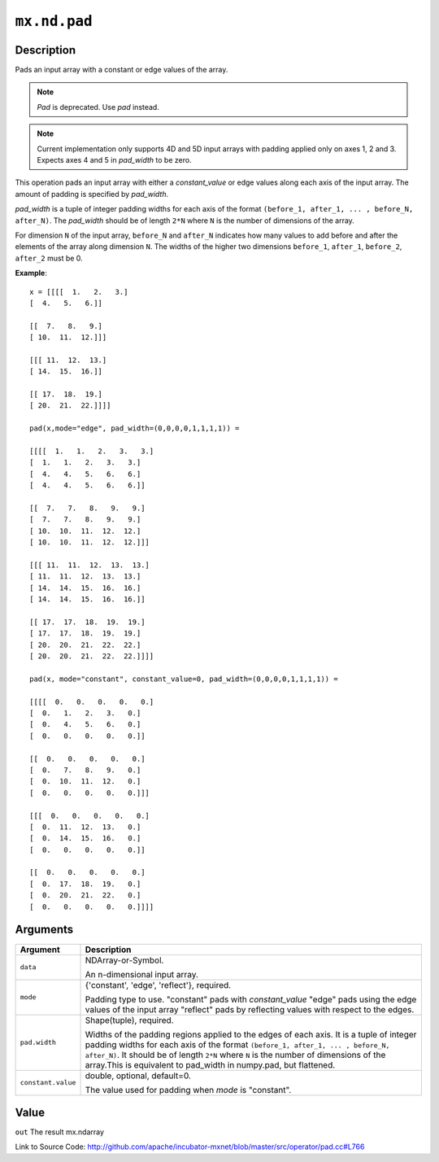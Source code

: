 .. raw:: html



``mx.nd.pad``
==========================

Description
----------------------

Pads an input array with a constant or edge values of the array.

.. note:: `Pad` is deprecated. Use `pad` instead.

.. note:: Current implementation only supports 4D and 5D input arrays with padding applied    only on axes 1, 2 and 3. Expects axes 4 and 5 in `pad_width` to be zero.

This operation pads an input array with either a `constant_value` or edge values
along each axis of the input array. The amount of padding is specified by `pad_width`.

`pad_width` is a tuple of integer padding widths for each axis of the format
``(before_1, after_1, ... , before_N, after_N)``. The `pad_width` should be of length ``2*N``
where ``N`` is the number of dimensions of the array.

For dimension ``N`` of the input array, ``before_N`` and ``after_N`` indicates how many values
to add before and after the elements of the array along dimension ``N``.
The widths of the higher two dimensions ``before_1``, ``after_1``, ``before_2``,
``after_2`` must be 0.

**Example**::
	 
	 x = [[[[  1.   2.   3.]
	 [  4.   5.   6.]]
	 
	 [[  7.   8.   9.]
	 [ 10.  11.  12.]]]
	 
	 [[[ 11.  12.  13.]
	 [ 14.  15.  16.]]
	 
	 [[ 17.  18.  19.]
	 [ 20.  21.  22.]]]]
	 
	 pad(x,mode="edge", pad_width=(0,0,0,0,1,1,1,1)) =
	 
	 [[[[  1.   1.   2.   3.   3.]
	 [  1.   1.   2.   3.   3.]
	 [  4.   4.   5.   6.   6.]
	 [  4.   4.   5.   6.   6.]]
	 
	 [[  7.   7.   8.   9.   9.]
	 [  7.   7.   8.   9.   9.]
	 [ 10.  10.  11.  12.  12.]
	 [ 10.  10.  11.  12.  12.]]]
	 
	 [[[ 11.  11.  12.  13.  13.]
	 [ 11.  11.  12.  13.  13.]
	 [ 14.  14.  15.  16.  16.]
	 [ 14.  14.  15.  16.  16.]]
	 
	 [[ 17.  17.  18.  19.  19.]
	 [ 17.  17.  18.  19.  19.]
	 [ 20.  20.  21.  22.  22.]
	 [ 20.  20.  21.  22.  22.]]]]
	 
	 pad(x, mode="constant", constant_value=0, pad_width=(0,0,0,0,1,1,1,1)) =
	 
	 [[[[  0.   0.   0.   0.   0.]
	 [  0.   1.   2.   3.   0.]
	 [  0.   4.   5.   6.   0.]
	 [  0.   0.   0.   0.   0.]]
	 
	 [[  0.   0.   0.   0.   0.]
	 [  0.   7.   8.   9.   0.]
	 [  0.  10.  11.  12.   0.]
	 [  0.   0.   0.   0.   0.]]]
	 
	 [[[  0.   0.   0.   0.   0.]
	 [  0.  11.  12.  13.   0.]
	 [  0.  14.  15.  16.   0.]
	 [  0.   0.   0.   0.   0.]]
	 
	 [[  0.   0.   0.   0.   0.]
	 [  0.  17.  18.  19.   0.]
	 [  0.  20.  21.  22.   0.]
	 [  0.   0.   0.   0.   0.]]]]
	 
	 
	 


Arguments
------------------

+----------------------------------------+------------------------------------------------------------+
| Argument                               | Description                                                |
+========================================+============================================================+
| ``data``                               | NDArray-or-Symbol.                                         |
|                                        |                                                            |
|                                        | An n-dimensional input array.                              |
+----------------------------------------+------------------------------------------------------------+
| ``mode``                               | {'constant', 'edge', 'reflect'}, required.                 |
|                                        |                                                            |
|                                        | Padding type to use. "constant" pads with `constant_value` |
|                                        | "edge" pads using the edge values of the input array       |
|                                        | "reflect" pads by reflecting values with respect to the    |
|                                        | edges.                                                     |
+----------------------------------------+------------------------------------------------------------+
| ``pad.width``                          | Shape(tuple), required.                                    |
|                                        |                                                            |
|                                        | Widths of the padding regions applied to the edges of each |
|                                        | axis. It is a tuple of integer padding widths for each     |
|                                        | axis of the format ``(before_1, after_1, ... , before_N,   |
|                                        | after_N)``. It should be of length ``2*N`` where ``N`` is  |
|                                        | the number of dimensions of the array.This is equivalent   |
|                                        | to pad_width in numpy.pad, but                             |
|                                        | flattened.                                                 |
+----------------------------------------+------------------------------------------------------------+
| ``constant.value``                     | double, optional, default=0.                               |
|                                        |                                                            |
|                                        | The value used for padding when `mode` is "constant".      |
+----------------------------------------+------------------------------------------------------------+

Value
----------

``out`` The result mx.ndarray


Link to Source Code: http://github.com/apache/incubator-mxnet/blob/master/src/operator/pad.cc#L766


.. disqus::
   :disqus_identifier: mx.nd.pad
